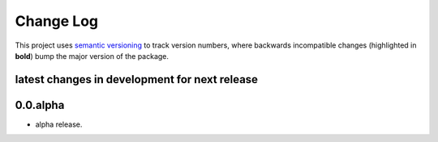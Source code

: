 Change Log
==========

This project uses `semantic versioning <http://semver.org/>`_ to
track version numbers, where backwards incompatible changes
(highlighted in **bold**) bump the major version of the package.


latest changes in development for next release
----------------------------------------------

.. THANKS FOR CONTRIBUTING; MENTION WHAT YOU DID IN THIS SECTION HERE!


0.0.alpha
---------

* alpha release.


.. list of contributors that are linked to above. putting links here
   to make the text above relatively clean

.. _@deanmalmgren: https://github.com/deanmalmgren
.. _@gabegaster: https://github.com/gabegaster


.. list of issues that have been resolved. putting links here to make
   the text above relatively clean

.. _#1: https://github.com/gabegaster/django-offlinecdn/issues/6
.. _#2: https://github.com/gabegaster/django-offlinecdn/5


.. |Build Status| image:: https://travis-ci.org/deanmalmgren/scrubadub.svg?branch=master
   :target: https://travis-ci.org/gabegaster/django-offlinecdn
.. |Coverage Status| image:: https://coveralls.io/repos/deanmalmgren/scrubadub/badge.svg
   :target: https://coveralls.io/r/gabegaster/django-offlinecdn


